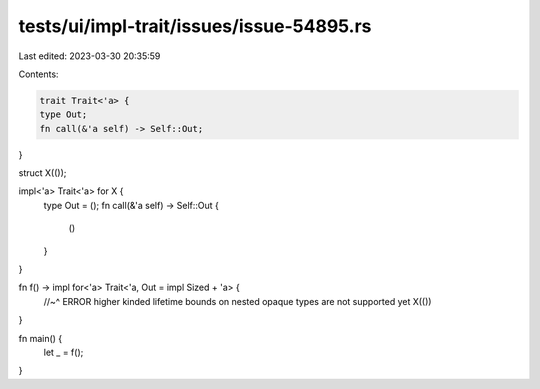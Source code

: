 tests/ui/impl-trait/issues/issue-54895.rs
=========================================

Last edited: 2023-03-30 20:35:59

Contents:

.. code-block:: rs

    trait Trait<'a> {
    type Out;
    fn call(&'a self) -> Self::Out;
}

struct X(());

impl<'a> Trait<'a> for X {
    type Out = ();
    fn call(&'a self) -> Self::Out {
        ()
    }
}

fn f() -> impl for<'a> Trait<'a, Out = impl Sized + 'a> {
    //~^ ERROR higher kinded lifetime bounds on nested opaque types are not supported yet
    X(())
}

fn main() {
    let _ = f();
}


